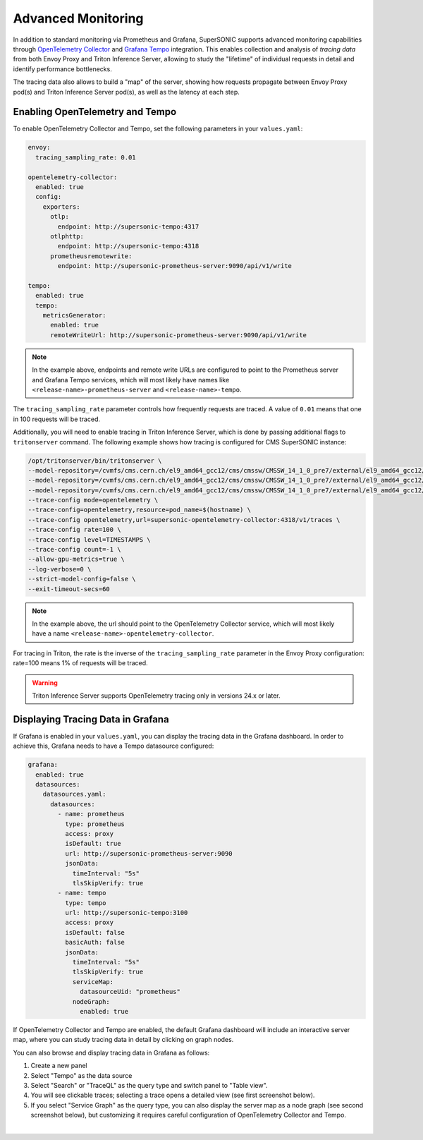 Advanced Monitoring
###################

In addition to standard monitoring via Prometheus and Grafana, SuperSONIC
supports advanced monitoring capabilities through
`OpenTelemetry Collector <https://opentelemetry.io/docs/collector/>`_
and `Grafana Tempo <https://grafana.com/docs/tempo/latest/>`_ integration.
This enables collection and analysis of *tracing data* from both Envoy Proxy
and Triton Inference Server, allowing to study the "lifetime" of individual
requests in detail and identify performance bottlenecks.

The tracing data also allows to build a "map" of the server, showing how
requests propagate between Envoy Proxy pod(s) and Triton Inference Server pod(s),
as well as the latency at each step.



Enabling OpenTelemetry and Tempo
================================

To enable OpenTelemetry Collector and Tempo, set the following parameters
in your ``values.yaml``:

.. code-block:: yaml

    envoy:
      tracing_sampling_rate: 0.01

    opentelemetry-collector:
      enabled: true
      config:
        exporters:
          otlp:
            endpoint: http://supersonic-tempo:4317
          otlphttp:
            endpoint: http://supersonic-tempo:4318
          prometheusremotewrite:
            endpoint: http://supersonic-prometheus-server:9090/api/v1/write

    tempo:
      enabled: true
      tempo:
        metricsGenerator:
          enabled: true
          remoteWriteUrl: http://supersonic-prometheus-server:9090/api/v1/write

.. note::

    In the example above, endpoints and remote write URLs are configured to point to
    the Prometheus server and Grafana Tempo services, which will most likely
    have names like ``<release-name>-prometheus-server`` and ``<release-name>-tempo``.

The ``tracing_sampling_rate`` parameter controls how frequently requests are
traced. A value of ``0.01`` means that one in 100 requests will be traced.

Additionally, you will need to enable tracing in Triton Inference Server, which is
done by passing additional flags to ``tritonserver`` command. The following example
shows how tracing is configured for CMS SuperSONIC instance:

.. code-block:: bash

      /opt/tritonserver/bin/tritonserver \
      --model-repository=/cvmfs/cms.cern.ch/el9_amd64_gcc12/cms/cmssw/CMSSW_14_1_0_pre7/external/el9_amd64_gcc12/data/RecoBTag/Combined/data/models/ \
      --model-repository=/cvmfs/cms.cern.ch/el9_amd64_gcc12/cms/cmssw/CMSSW_14_1_0_pre7/external/el9_amd64_gcc12/data/RecoTauTag/TrainingFiles/data/DeepTauIdSONIC/ \
      --model-repository=/cvmfs/cms.cern.ch/el9_amd64_gcc12/cms/cmssw/CMSSW_14_1_0_pre7/external/el9_amd64_gcc12/data/RecoMET/METPUSubtraction/data/models/ \
      --trace-config mode=opentelemetry \
      --trace-config=opentelemetry,resource=pod_name=$(hostname) \
      --trace-config opentelemetry,url=supersonic-opentelemetry-collector:4318/v1/traces \
      --trace-config rate=100 \
      --trace-config level=TIMESTAMPS \
      --trace-config count=-1 \
      --allow-gpu-metrics=true \
      --log-verbose=0 \
      --strict-model-config=false \
      --exit-timeout-secs=60

.. note::

    In the example above, the url should point to the OpenTelemetry Collector service,
    which will most likely have a name ``<release-name>-opentelemetry-collector``.

For tracing in Triton, the rate is the inverse of the ``tracing_sampling_rate``
parameter in the Envoy Proxy configuration: rate=100 means 1% of requests will be traced.

.. warning::

    Triton Inference Server supports OpenTelemetry tracing only in versions 24.x or later.

Displaying Tracing Data in Grafana
===================================

If Grafana is enabled in your ``values.yaml``, you can display the tracing data
in the Grafana dashboard. In order to achieve this, Grafana needs to have a
Tempo datasource configured:

.. code-block:: yaml

    grafana:
      enabled: true
      datasources:
        datasources.yaml:
          datasources:
            - name: prometheus
              type: prometheus
              access: proxy
              isDefault: true
              url: http://supersonic-prometheus-server:9090
              jsonData:
                timeInterval: "5s"
                tlsSkipVerify: true
            - name: tempo
              type: tempo
              url: http://supersonic-tempo:3100
              access: proxy
              isDefault: false
              basicAuth: false
              jsonData:
                timeInterval: "5s"
                tlsSkipVerify: true
                serviceMap:
                  datasourceUid: "prometheus"
                nodeGraph:
                  enabled: true

If OpenTelemetry Collector and Tempo are enabled, the default Grafana dashboard
will include an interactive server map, where you can study tracing data in detail
by clicking on graph nodes.

You can also browse and display tracing data in Grafana as follows:

1. Create a new panel
2. Select "Tempo" as the data source
3. Select "Search" or "TraceQL" as the query type and switch panel to "Table view".
4. You will see clickable traces; selecting a trace opens a detailed view (see first screenshot below).
5. If you select "Service Graph" as the query type, you can also display the
   server map as a node graph (see second screenshot below), but customizing it
   requires careful configuration of OpenTelemetry Collector and Tempo.

.. image:: https://raw.githubusercontent.com/fastmachinelearning/SuperSONIC/main/docs/img/grafana_tracing_1.png
    :align: center
    :width: 80%
    :alt: Grafana Tracing 1

|

.. image:: https://raw.githubusercontent.com/fastmachinelearning/SuperSONIC/main/docs/img/grafana_tracing_2.png
    :align: center
    :width: 80%
    :alt: Grafana Tracing 2

